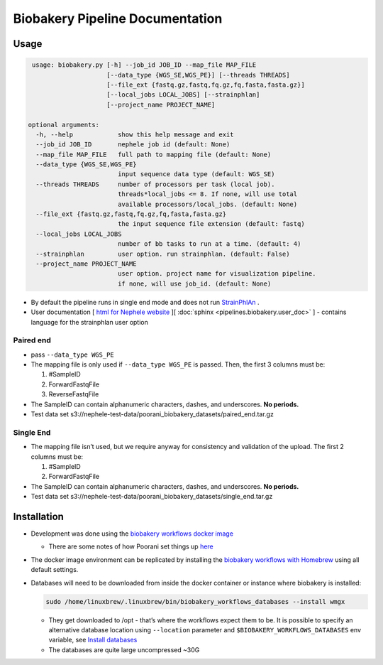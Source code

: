 Biobakery Pipeline Documentation
================================

Usage
-----

.. code:: bash

     usage: biobakery.py [-h] --job_id JOB_ID --map_file MAP_FILE
			 [--data_type {WGS_SE,WGS_PE}] [--threads THREADS]
			 [--file_ext {fastq.gz,fastq,fq.gz,fq,fasta,fasta.gz}]
			 [--local_jobs LOCAL_JOBS] [--strainphlan]
			 [--project_name PROJECT_NAME]

    optional arguments:
      -h, --help            show this help message and exit
      --job_id JOB_ID       nephele job id (default: None)
      --map_file MAP_FILE   full path to mapping file (default: None)
      --data_type {WGS_SE,WGS_PE}
			    input sequence data type (default: WGS_SE)
      --threads THREADS     number of processors per task (local job).
			    threads*local_jobs <= 8. If none, will use total
			    available processors/local_jobs. (default: None)
      --file_ext {fastq.gz,fastq,fq.gz,fq,fasta,fasta.gz}
			    the input sequence file extension (default: fastq)
      --local_jobs LOCAL_JOBS
			    number of bb tasks to run at a time. (default: 4)
      --strainphlan         user option. run strainphlan. (default: False)
      --project_name PROJECT_NAME
			    user option. project name for visualization pipeline.
			    if none, will use job_id. (default: None)

-  By default the pipeline runs in single end mode and does not run
   `StrainPhlAn <http://segatalab.cibio.unitn.it/tools/strainphlan/>`__
   .
-  User documentation [ `html for Nephele website <https://github.niaid.nih.gov/bcbb/nephele2/tree/master/pipelines/bioBakery/biobakerywgs_pipeline.html>`__ ][
   :doc:`sphinx <pipelines.biobakery.user_doc>` ] - contains language for the strainphlan
   user option

Paired end
~~~~~~~~~~

-  pass ``--data_type WGS_PE``
-  The mapping file is only used if ``--data_type WGS_PE`` is passed.
   Then, the first 3 columns must be:

   1. #SampleID
   2. ForwardFastqFile
   3. ReverseFastqFile

-  The SampleID can contain alphanumeric characters, dashes, and
   underscores. **No periods.**
-  Test data set
   s3://nephele-test-data/poorani_biobakery_datasets/paired_end.tar.gz

Single End
~~~~~~~~~~

-  The mapping file isn’t used, but we require anyway for consistency
   and validation of the upload. The first 2 columns must be:

   1. #SampleID
   2. ForwardFastqFile

-  The SampleID can contain alphanumeric characters, dashes, and
   underscores. **No periods.**
-  Test data set
   s3://nephele-test-data/poorani_biobakery_datasets/single_end.tar.gz

Installation
------------

-  Development was done using the `biobakery workflows docker
   image <https://bitbucket.org/biobakery/biobakery/wiki/biobakery_workflows#rst-header-install-with-docker>`__

   -  There are some notes of how Poorani set things up
      `here <https://github.niaid.nih.gov/bcbb/nephele2/blob/master/pipelines/bioBakery/bbdocker.md>`__

-  The docker image environment can be replicated by installing the
   `biobakery workflows with
   Homebrew <https://github.com/biobakery/homebrew-biobakery>`__ using
   all default settings.

-  Databases will need to be downloaded from inside the docker container
   or instance where biobakery is installed:

   .. code:: bash

      sudo /home/linuxbrew/.linuxbrew/bin/biobakery_workflows_databases --install wmgx

   -  They get downloaded to /opt - that’s where the workflows expect
      them to be. It is possible to specify an alternative database
      location using ``--location`` parameter and
      ``$BIOBAKERY_WORKFLOWS_DATABASES`` env variable, see `Install
      databases <https://bitbucket.org/biobakery/biobakery_workflows/wiki/Home#!installation>`__
   -  The databases are quite large uncompressed ~30G

